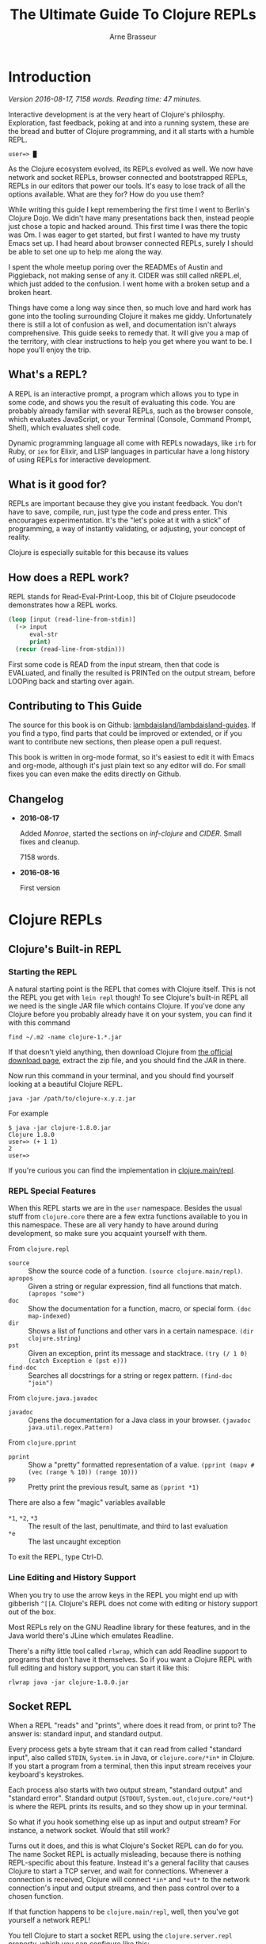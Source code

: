 #+TITLE: The Ultimate Guide To Clojure REPLs
#+AUTHOR: Arne Brasseur
#+EMAIL: arne@lambdaisland.com
#+LaTeX_CLASS: report
#+LaTeX_HEADER: \usepackage[margin=1in]{geometry}
#+LATEX_HEADER: \input{repls-title}
#+LaTeX_HEADER: \renewcommand*\rmdefault{ppl}
#+LaTeX_HEADER: \usepackage{minted}
#+LaTeX_HEADER: \usemintedstyle{emacs}
#+LaTeX_HEADER: \newminted{common-lisp}{fontsize=\footnotesize}
#+LaTeX_HEADER: \DeclareUnicodeCharacter{2588}{\textblock}

* Export :noexport:

#+BEGIN_SRC emacs-lisp
(lambdaisland/export-guides)
#+END_SRC

#+RESULTS:

* Introduction

  /Version 2016-08-17, 7158 words. Reading time: 47 minutes./

  Interactive development is at the very heart of Clojure's philosphy.
  Exploration, fast feedback, poking at and into a running system, these are the
  bread and butter of Clojure programming, and it all starts with a humble REPL.

  #+BEGIN_SRC text
  user=> █
  #+END_SRC

  As the Clojure ecosystem evolved, its REPLs evolved as well. We now have
  network and socket REPLs, browser connected and bootstrapped REPLs, REPLs in
  our editors that power our tools. It's easy to lose track of all the options
  available. What are they for? How do you use them?

  While writing this guide I kept remembering the first time I went to Berlin's
  Clojure Dojo. We didn't have many presentations back then, instead people just
  chose a topic and hacked around. This first time I was there the topic was Om.
  I was eager to get started, but first I wanted to have my trusty Emacs set up.
  I had heard about browser connected REPLs, surely I should be able to set one
  up to help me along the way.

  I spent the whole meetup poring over the READMEs of Austin and Piggieback, not
  making sense of any it. CIDER was still called nREPL.el, which just added to
  the confusion. I went home with a broken setup and a broken heart.

  Things have come a long way since then, so much love and hard work has gone
  into the tooling surrounding Clojure it makes me giddy. Unfortunately there is
  still a lot of confusion as well, and documentation isn't always
  comprehensive. This guide seeks to remedy that. It will give you a map of the
  territory, with clear instructions to help you get where you want to be. I
  hope you'll enjoy the trip.

** What's a REPL?

   A REPL is an interactive prompt, a program which allows you to type in some
   code, and shows you the result of evaluating this code. You are probably
   already familiar with several REPLs, such as the browser console, which
   evaluates JavaScript, or your Terminal (Console, Command Prompt, Shell),
   which evaluates shell code.

   Dynamic programming language all come with REPLs nowadays, like ~irb~ for
   Ruby, or ~iex~ for Elixir, and LISP languages in particular have a long
   history of using REPLs for interactive development.

** What is it good for?

   REPLs are important because they give you instant feedback. You don't have to
   save, compile, run, just type the code and press enter. This encourages
   experimentation. It's the "let's poke at it with a stick" of programming, a
   way of instantly validating, or adjusting, your concept of reality.

   Clojure is especially suitable for this because its values

** How does a REPL work?

   REPL stands for Read-Eval-Print-Loop, this bit of Clojure pseudocode
   demonstrates how a REPL works.

   #+BEGIN_SRC clojure
     (loop [input (read-line-from-stdin)]
       (-> input
           eval-str
           print)
       (recur (read-line-from-stdin)))
   #+END_SRC

   First some code is READ from the input stream, then that code is EVALuated,
   and finally the resulted is PRINTed on the output stream, before LOOPing back
   and starting over again.

** Contributing to This Guide

   The source for this book is on Github: [[https://github.com/lambdaisland/lambdaisland-guides][lambdaisland/lambdaisland-guides]]. If
   you find a typo, find parts that could be improved or extended, or if you
   want to contribute new sections, then please open a pull request.

   This book is written in org-mode format, so it's easiest to edit it with
   Emacs and org-mode, although it's just plain text so any editor will do. For
   small fixes you can even make the edits directly on Github.

** Changelog

   - *2016-08-17*

     Added [[Monroe][Monroe]], started the sections on [[inf-clojure][inf-clojure]] and [[CIDER][CIDER]]. Small fixes
     and cleanup.

     7158 words.

   - *2016-08-16*

     First version

* Clojure REPLs
** Clojure's Built-in REPL
*** Starting the REPL

   A natural starting point is the REPL that comes with Clojure itself. This is
   not the REPL you get with ~lein repl~ though! To see Clojure's built-in REPL
   all we need is the single JAR file which contains Clojure. If you've done any
   Clojure before you probably already have it on your system, you can find it
   with this command

   #+BEGIN_SRC shell
     find ~/.m2 -name clojure-1.*.jar
   #+END_SRC

   If that doesn't yield anything, then download Clojure from [[http://clojure.org/community/downloads][the official
   download page]], extract the zip file, and you should find the JAR in there.

   Now run this command in your terminal, and you should find yourself looking
   at a beautiful Clojure REPL.

   #+BEGIN_SRC shell
     java -jar /path/to/clojure-x.y.z.jar
   #+END_SRC

   For example

   #+BEGIN_SRC shell
     $ java -jar clojure-1.8.0.jar
     Clojure 1.8.0
     user=> (+ 1 1)
     2
     user=>
   #+END_SRC

   If you're curious you can find the implementation in [[https://github.com/clojure/clojure/blob/master/src/clj/clojure/main.clj#L174-L266][clojure.main/repl]].

*** REPL Special Features

   When this REPL starts we are in the ~user~ namespace. Besides the usual stuff
   from ~clojure.core~ there are a few extra functions available to you in this
   namespace. These are all very handy to have around during development, so
   make sure you acquaint yourself with them.

   From ~clojure.repl~

   - ~source~ :: Show the source code of a function. ~(source clojure.main/repl)~.
   - ~apropos~ :: Given a string or regular expression, find all functions that match. ~(apropos "some")~
   - ~doc~ :: Show the documentation for a function, macro, or special form. ~(doc map-indexed)~
   - ~dir~ :: Shows a list of functions and other vars in a certain namespace. ~(dir clojure.string)~
   - ~pst~ :: Given an exception, print its message and stacktrace. ~(try (/ 1 0) (catch Exception e (pst e)))~
   - ~find-doc~ :: Searches all docstrings for a string or regex pattern. ~(find-doc "join")~

   From ~clojure.java.javadoc~

   - ~javadoc~ :: Opens the documentation for a Java class in your browser. ~(javadoc java.util.regex.Pattern)~

   From ~clojure.pprint~

   - ~pprint~ :: Show a "pretty" formatted representation of a value. ~(pprint (mapv #(vec (range % 10)) (range 10)))~
   - ~pp~ :: Pretty print the previous result, same as ~(pprint *1)~

   There are also a few "magic" variables available

   - ~*1~, ~*2~, ~*3~ :: The result of the last, penultimate, and third to last evaluation
   - ~*e~ :: The last uncaught exception

   To exit the REPL, type Ctrl-D.

*** Line Editing and History Support

   When you try to use the arrow keys in the REPL you might end up with
   gibberish ~^[[A~. Clojure's REPL does not come with editing or history
   support out of the box.

   Most REPLs rely on the GNU Readline library for these features, and in the
   Java world there's JLine which emulates Readline.

   There's a nifty little tool called ~rlwrap~, which can add Readline support
   to programs that don't have it themselves. So if you want a Clojure REPL with
   full editing and history support, you can start it like this:

   #+BEGIN_SRC shell
     rlwrap java -jar clojure-1.8.0.jar
   #+END_SRC

** Socket REPL

   When a REPL "reads" and "prints", where does it read from, or print to? The
   answer is: standard input, and standard output.

   Every process gets a byte stream that it can read from called "standard
   input", also called ~STDIN~, ~System.in~ in Java, or ~clojure.core/*in*~ in
   Clojure. If you start a program from a terminal, then this input stream
   receives your keyboard's keystrokes.

   Each process also starts with two output stream, "standard output" and
   "standard error". Standard output (~STDOUT~, ~System.out~,
   ~clojure.core/*out*~) is where the REPL prints its results, and so they show
   up in your terminal.

   So what if you hook something else up as input and output stream? For
   instance, a network socket. Would that still work?

   Turns out it does, and this is what Clojure's Socket REPL can do for you. The
   name Socket REPL is actually misleading, because there is nothing
   REPL-specific about this feature. Instead it's a general facility that causes
   Clojure to start a TCP server, and wait for connections. Whenever a
   connection is received, Clojure will connect ~*in*~ and ~*out*~ to the
   network connection's input and output streams, and then pass control over to
   a chosen function.

   If that function happens to be ~clojure.main/repl~, well, then you've got
   yourself a network REPL!

   You tell Clojure to start a socket REPL using the ~clojure.server.repl~
   property, which you can configure like this:

   #+BEGIN_SRC shell
     java -cp clojure-1.8.0.jar -Dclojure.server.repl="{:port 5555 :accept clojure.core.server/repl}" clojure.main
   #+END_SRC

   When you run that command you will see a REPL appear, but that's not the
   socket REPL we are talking about, it's just the regular REPL started by
   ~clojure.main~. To see the socket REPL in action, open a second terminal, and
   connect to it with Netcat (alternatively you can use telnet)

   #+BEGIN_SRC shell
     nc localhost 5555
   #+END_SRC

   You can even add ~rlwrap~ to the mix to get a feature rich REPL experience.
   The great thing about this socket REPL is that

   1. it works over the network, so you can connect to an app running somewhere else
   2. it doesn't require any source code changes, you can have an app that's
      already fully compiled and deployed, and give it REPL support just by
      adding a command line flag.

   Don't expose this socket REPL to the internet though! Make sure your firewall
   blocks outside traffic to this port, then set up an SSH tunnel between the
   server and your local machine to connect to it.

*** Creating Your Own "Socket REPLs"

   We told Clojure to call the ~clojure.core.server/repl~ function each time it
   receives a new connection. This is just a small variant of
   ~clojure.main/repl~ with some extra initialization. We can also tell Clojure
   to use a different function.

   Create a file called ~wrapple.clj~ in the current directory.

   #+BEGIN_SRC clojure
     (ns wrapple)

     (defn echo-time []
       (println (.toString (java.util.Date.))))
   #+END_SRC

   Now start a "socket REPL" using this function:

   #+BEGIN_SRC shell
     java -cp clojure-1.8.0.jar:. -Dclojure.server.repl="{:port 5555 :accept wrapple/echo-time}" clojure.main
   #+END_SRC

   And you've got yourself a network service that echos the time!

   #+BEGIN_SRC shell
     $ nc localhost 5555
     Thu Jul 07 16:22:17 CEST 2016
   #+END_SRC

   We can even make our own REPL loop, like this one, which will turn anything
   you give it into uppercase.

   #+BEGIN_SRC clojure
     (ns wrapple
       (:require [clojure.string :as str]))

     (defn prompt-and-read []
       (print "~> ")
       (flush)
       (read-line))

     (defn uprepl []
       (loop [input (prompt-and-read)]
         (-> input
             str/upper-case
             println)
         (recur (prompt-and-read))))
   #+END_SRC

   #+BEGIN_SRC shell
     java -cp clojure-1.8.0.jar:. -Dclojure.server.repl="{:port 5555 :accept wrapple/uprepl}" clojure.main
   #+END_SRC

   #+BEGIN_SRC shell
     $ nc localhost 5555
     ~> isn't this awesome?
     ISN'T THIS AWESOME?
     ~>
   #+END_SRC

** nREPL

   nREPL stands for "network REPL", and while this may sound pretty similar to a
   "socket REPL", they are completely different animals.

   The REPLs we've seen so far are stream based, they read lines from an input
   stream, and write the result (and any output from side effects) to an output
   stream. This makes them conceptually simple, but tedious to communicate with
   programmatically.

   nREPL seeks to fix this by being message-based, putting program-to-program
   first through a client-server architecture, where the client is your editor
   or IDE, and the server is the nREPL "REPL".

   The client initiates the interaction by sending a message to the server, and
   as a response the server will send one or more messages back to the client.

   The easiest way to start an nREPL server is either through Leiningen (~lein
   repl~) or Boot (~boot repl~). In either case the first line of output will
   contain a port number that an nREPL client can connect to.

*** Messages

   A message might look something like this.

   #+BEGIN_SRC clojure
     {:id "10"
      :op "eval"
      :code "(+ 1 1)\n"
      :ns "user"}
   #+END_SRC

   nREPL supports a number of "operations", the quintessential being "eval",
   which simply evaluates some code.

   Conceptually a message is like a Clojure map, a set of key-value pairs. The
   precise keys used depend on the type of message. In the case of ~eval~ it
   needs to know the code to evaluate, as well as the namespace to use for
   context.

   The response will look something like this.

   #+BEGIN_SRC clojure
     {:id "10"
      :out "2\n"}
   #+END_SRC

   An editor or IDE could provide a Clojure REPL by implementing Read, Print,
   and Loop, and letting nREPL handle the Evaluate part, but it can do much more
   than just emulating a traditional REPL. nREPL can power "live" evaluation
   (sending forms from an editor buffer directly to a Clojure process), it can
   be used to look up documentation, inspect a running program, and much more.

   nREPL provides a range of operations beyond "eval", together they can be used
   to offer rich Clojure editing support. Through "nREPL middleware" it is
   possible to add support for new operations.

   nREPL supports these operations out of the box

   - ~eval~ :: Evaluate some code, returns the output value
   - ~interrupt~ :: Attempt to interrupt the current ~eval~ operation
   - ~describe~ :: Returns a list of currently supported operations, as well
        version information
   - ~load-file~ :: (re-)load a complete source file

*** Sessions

   nREPL comes with a built-in "session" middleware. This way you can have
   multiple REPLs backed by a single nREPL server. The session middleware adds
   three operations

   - ~ls-session~ :: list the current sessions
   - ~clone~ :: create a new session
   - ~close~ :: close a session

   Each message will now carry a session-id. This becomes important when dealing
   with the standard in- and output streams, ~*in*~, ~*out*~, and ~*err*~.

   A single ~eval~ operation might cause many lines of output, possibly
   asynchronously, so they arrive after the ~eval~ has completed. The session
   middleware will intercept this output, and send it back to the client with
   the same session-id as the original ~eval~ message.

   Here's an example interaction, evaluating the code

   #+BEGIN_SRC clojure
     (dotimes [i 3]
       (Thread/sleep 1000)
       (println (str "==> " i)))
   #+END_SRC

   I'm using the message representation used by CIDER, with ~-->~ indicating a
   message to the server, and ~<--~ being a message sent back to the client.

   #+BEGIN_SRC clojure
     (-->
       ns  "user"
       op  "eval"
       session  "10299efe-8f84-4b97-814c-21eb6860223b"
       code  "(dotimes [i 3] (Thread/sleep 1000) (println (str \"==> \" i)))\n"
       file  "*cider-repl localhost*"
       line  53
       column  6
       id  "15"
     )
     (<--
       id  "15"
       out  "==> 0\n"
       session  "10299efe-8f84-4b97-814c-21eb6860223b"
     )
     (<--
       id  "15"
       out  "==> 1\n"
       session  "10299efe-8f84-4b97-814c-21eb6860223b"
     )
     (<--
       id  "15"
       out  "==> 2\n"
       session  "10299efe-8f84-4b97-814c-21eb6860223b"
     )
     (<--
       id  "15"
       ns  "user"
       session  "10299efe-8f84-4b97-814c-21eb6860223b"
       value  "nil"
     )
     (<--
       id  "15"
       session  "10299efe-8f84-4b97-814c-21eb6860223b"
       status  ("done")
     )
   #+END_SRC

*** Custom Middleware

   Through "nREPL middleware" you can even implement your own operations. The
   some notable "middlewares" are ~piggieback~, ~cider-nrepl~, and
   ~nrepl-refactor~. Here's an example of the "eldoc" operation provided by
   CIDER-nREPL.

   #+BEGIN_SRC clojure
     (-->
       op  "eldoc"
       session  "ff822558-e885-49ed-8cf6-b5331bc8553b"
       ns  "user"
       symbol  "str"
       id  "10"
     )
     (<--
       docstring  "With no args, returns the empty string. With one arg x, returns\n  x.toString().  (str nil) returns the empty string. With more than\n  one arg, returns the concatenation of the str values of the args."
       eldoc  (nil
      ("x")
      ("x" "&" "ys"))
       id  "10"
       name  "str"
       ns  "clojure.core"
       session  "ff822558-e885-49ed-8cf6-b5331bc8553b"
       status  ("done")
       type  "function"
     )
   #+END_SRC

   Writing your own middleware isn't hard. Let's make a middleware that adds a
   "classpath" operation, which returns the current Java classpath. It's trivial
   but perhaps not altogether useless.

   #+BEGIN_SRC clojure
     (ns classpath-nrepl.middleware
       (:require [clojure.tools.nrepl
                  [middleware :refer [set-descriptor!]]
                  [transport :as transport]]))

     (defn wrap-classpath [handler]
       (fn [{:keys [id op transport] :as request}]
         (if (= op "classpath")
           (transport/send transport {:id id
                                      :classpath (seq (.getURLs (java.lang.ClassLoader/getSystemClassLoader)))})
           (handler request))))

     (set-descriptor! #'wrap-classpath
       {:requires #{}
        :expects #{}
        :handles {"classpath" {:doc "Return the Java classpath"}}})
   #+END_SRC

   At the heart of any nREPL server is the "handler", a function which handles a
   single incoming message. A middleware is a function which takes the existing
   handler function and "wraps" it, returning a new handler function.

   Our new handler will look at each incoming request, and if the operation is
   anything but classpath, it simply calls the old handler. It's basically
   saying, "I don't care about this request, you handle it!"

   When it receives a ~classpath~ message however, then it constructs a
   response, and sends it back to the client.

   As part of the incoming request the handler received a "transport" object,
   which it needs to use to reply to the client. This is how nREPL achieves
   anynchrony. A handler can send several messages back to the client based on a
   single incoming message, possibly much later or from another thread. It only
   needs to make sure to use the transport and id of the original message.

   To see this middleware in action, make sure you have ~tools.nrepl~ in your
   dependencies, and add some ~:repl-options~ to your Leiningen ~project.clj~ to
   insert the middleware into the "middleware stack".

   #+BEGIN_SRC clojure
     (defproject middleware-test "0.1.0-SNAPSHOT"
       :dependencies [[org.clojure/clojure "1.8.0"]
                      [org.clojure/tools.nrepl "0.2.12"]]

       :repl-options {:nrepl-middleware [classpath-nrepl.middleware/wrap-classpath]})
   #+END_SRC

   If you're using Boot then you can insert the middleware like this in your ~build.boot~

   #+BEGIN_SRC clojure
     (require 'boot.repl)

     (swap! boot.repl/*default-middleware*
            conj 'classpath-nrepl.middleware/wrap-classpath)
   #+END_SRC

   If you're starting your own ~tools.nrepl~ server directly instead of using
   ~lein repl~ or ~boot repl~, then you can pass the middleware as an argument
   to the "default handler".

   #+BEGIN_SRC clojure
     (require '[clojure.tools.nrepl.server :as nrepl])
     (require '[classpath-nrepl.middleware :refer [wrap-classpath]])

     (nrepl/start-server :handler (server/default-handler wrap-classpath))
   #+END_SRC

   Now start a REPL with ~lein repl~, and note the port number that Leiningen
   prints in the first line of output, for example ~nREPL server started on port
   41065 on host 127.0.0.1~. Now you can connect to it, either from the same
   process, or from a completely different REPL.

   #+BEGIN_SRC clojure
     user> (require '[clojure.tools.nrepl :as repl])
     nil
     user> (def conn (repl/connect :port 41065))
     #'user/conn
     user> (repl/message (repl/client conn 1000) {:id 1 :op "classpath"})
     ({:classpath ["file:/home/arne/.m2/repository/org/clojure/clojure/1.8.0/clojure-1.8.0.jar" ,,,], :id 1})
   #+END_SRC

   Here's what the interaction looks like:

   #+BEGIN_SRC clojure
     (-->
       op  "classpath"
       session  "ff822558-e885-49ed-8cf6-b5331bc8553b"
       id  "1"
     )
     (<--
       classpath  ("/home/arne/.m2/repository/org/clojure/clojure/1.8.0/clojure-1.8.0.jar" ...)
       id  "1"
       session  "ff822558-e885-49ed-8cf6-b5331bc8553b"
       status  ("done")
     )
   #+END_SRC

**** Notable middleware

     The CIDER-nREPL README has a [[https://github.com/clojure-emacs/cider-nrepl#supplied-nrepl-middleware][list of included middlewares and their supported operations]].

     Many more operations are added by [[https://github.com/clojure-emacs/refactor-nrepl][cider-nrepl]].

     [[https://github.com/cemerick/piggieback][Piggieback]] allows using nREPL with ClojureScript, see the Piggieback section
     under ClojureScript REPLs.

*** Protocol

    Messages between an nREPL client and server are sent over the wire using
    "[[https://en.wikipedia.org/wiki/Bencode][BEncode]]" (pronounced B-encode). BEncode was originally developed for use in
    BitTorrent, it's a binary format that supports integers, strings, lists, and
    dictionaries.

    While BEncode is a binary protocol, not intended for human consumption, it
    is kind of readable if you know what you're looking for.

    Take this Clojure Map

    #+BEGIN_SRC clojure
      {:id 1 :op "eval" :code "(+ 1 1)\n"}
    #+END_SRC

    Here's the BEncoding of it

    #+BEGIN_SRC clojure
      "d4:code8:(+ 1 1)\n2:idi1e2:op4:evale"
    #+END_SRC

    The way to read this is

    - ~d~ dictionary
      - ~4:code~ a 4 byte string: ~"code"~
      - ~8:(+ 1 1)\n~ an 8 byte string: ~"(+ 1 1)\n"~
      - ~2:id~ a 2 byte string: ~"id"~
      - ~i1e~ an integer, ~1~
      - ...
    - ~e~ end of dictionary

*** Clients

    It should be clear by now that communicating with nREPL is best done through
    a dedicated client library. The [[https://github.com/clojure/tools.nrepl][tools.nrepl]] package contains both the nREPL
    server and a client implementation that you can use from Clojure.

    - [[https://github.com/clojure-emacs/cider-nrepl][CIDER-nREPL]] contains an implementation for Emacs LISP. If you want to
      experiment with nREPL from Emacs you can try this snippet

      #+BEGIN_SRC emacs-lisp
        (nrepl-send-request '("op" "classpath") (lambda (&more) ) (car cider-connections))
      #+END_SRC

      And inspect the ~*nrepl-messages*~ buffer

    - [[https://github.com/technomancy/grenchman][OCaml: grenchman contains an nREPL client]]
    - [[https://github.com/sdegutis/LVReplClient][Objective-C: LVReplClient]]
    - [[https://github.com/cemerick/nrepl-python-client][Python: python-nrepl-client]]
    - [[https://github.com/nullstyle/nrepl][Ruby: experimental client]]
    - [[https://www.npmjs.com/package/nrepl-client][Node.js: nrepl-client on npm]]

    The CIDER README lists [[https://github.com/clojure/tools.nrepl#connecting-to-an-nrepl-server][editors and tools that support nREPL]].

* ClojureScript REPLs
** ClojureScript Built-in REPLs

   ClojureScript is a variant of the Clojure language, which compiles (or
   "transpiles") to JavaScript code. That way you can write Clojure code, but
   run it anywhere JavaScript is available. It turns out that's quite a lot of
   places.

   When it comes to ClojureScript REPLs the story becomes a bit more involved.
   The ClojureScript compiler is written in Clojure, so it lives in the same
   environment Clojure lives in: the JVM (Java Virtual Machine).

   To evaluate compiled ClojureScript code, which has now turned into
   JavaScript, we need a separate JavaScript environment.

   So a ClojureScript REPL consists of two parts: the first part is written in
   Clojure, it handles the REPL UI, and takes care of compiling ClojureScript to
   JavaScript. This JavaScript code then gets handed over to the second part,
   the JavaScript environment, which evaluates the code and hands back the
   result.

   ClojureScript comes bundled with support for three JavaScript environments:
   Rhino, Node.js, and the browser.

*** Rhino

    [[https://en.wikipedia.org/wiki/Rhino_(JavaScript_engine)][Rhino]] is a JavaScript engine written in Java. The project was started by
    Netscape in 1997, and is now managed by Mozilla. It comes bundled with Java
    (JDK or JRE), so if you have Java you should have Rhino available.

    Assuming your project includes ClojureScript, getting a Rhino-based REPL
    going is as easy as

    #+BEGIN_SRC clojure
      (require '[cljs.repl :as repl])
      (require '[cljs.repl.rhino :as rhino])

      (repl/repl (rhino/repl-env))
    #+END_SRC

    Notice how there are clearly two parts, the ~repl/repl~ function takes a
    JavaScript environment as its argument.

    Rhino is a good option if you want a quick ClojureScript REPL to experiment
    with, but it has its limitations. Since it's not tied to a browser there is
    no DOM, and although people are still working on Rhino, don't expect your
    favorite HTML5 or ES6 features to be available.

    One fun thing you get with Rhino (a gimmick, really), is Java interop!
    That's right, you can use all your favorite Java classes straight from
    ClojureScript.

    #+BEGIN_SRC clojure
      cljs.user> (def f (js/java.io.File. "/etc/hosts"))
      #'cljs.user/f
      cljs.user> (.exists f)
      true
    #+END_SRC

*** Node.js

    The most popular JavaScript engine outside the browser is without a doubt
    Node.js. To get a Node.js-based REPL going you have a couple of options.
    There's a [[https://github.com/bodil/cljs-noderepl][leiningen plugin called cljs-noderepl]], and an [[https://www.npmjs.com/package/cljs-repl][NPM package called
    cljs-repl]]. Unfortunately neither has been kept up to date with the latest
    ClojureScript version. The cljs-repl NPM makes use of bootstrapped
    ClojureScript, something we'll cover in [[Bootstrapped ClojureScript REPLs][Bootstrapped ClojureScript REPLs]].

    It's easy enough to do it youreslf though. To run your own node-based REPL
    simply swap out the Rhino env from the previous section with the Node.js
    repl-env.

    #+BEGIN_SRC clojure
      (require 'cljs.repl)
      (require 'cljs.repl.node)

      (cljs.repl/repl (cljs.repl.node/repl-env))
    #+END_SRC

    Assuming you have a recent enough (>= 0.12.0) Node.js on your system, this
    will spin up node in the background and drop into a REPL. There's still no
    DOM since we're not targeting a browser, but you should get significantly
    better performance, and you have access to the Node APIs, so you can do
    things like access the network or work with files.

    If your ClojureScript project targets Node.js, you will want a REPL that has
    your project code loaded. The [[https://github.com/clojure/clojurescript/wiki/Quick-Start#running-clojurescript-on-nodejs][ClojureScript Quick Start]] page provides more
    info.

*** Browser connected REPL

    ClojureScript also comes with a REPL environment that uses a running web
    browser to evaluate expressions typed in to the REPL. This is especially
    useful because it allows you to inspect the state of, and interact with, a
    running web app.

    Just like with Rhino or Node.js there's a ~repl-env~ function that you can
    plug into ~cljs.repl/repl~, this particular ~repl-env~ is defined in
    ~cljs.repl.browser~.

    #+BEGIN_SRC clojure
      (require 'cljs.repl)
      (require 'cljs.repl.browser)

      (cljs.repl/repl (cljs.repl.browser/repl-env))
    #+END_SRC

    This time the REPL won't immediately pop up though, instead it spins up a
    web server and waits for the browser app to connect back to it, so somewhere
    in the ClojureScript code for your web app you'll have to initiate this
    connection.

    #+BEGIN_SRC clojure
      (ns repl-test.core
        (:require [clojure.browser.repl :as repl]))

      (defonce conn
        (repl/connect "http://localhost:9000/repl"))
    #+END_SRC

    You'll need a build script (or use something like ~lein-cljsbuild~) to
    compile this code, and an ~index.html~ to deliver it to the browser. The
    [[https://github.com/clojure/clojurescript/wiki/Quick-Start#browser-repl][relevant section in the ClojureScript Quick Start guide]] goes into greater
    depth about how to do this, including stand-alone examples.

    In HTTP interactions are always initiated by the client. To enable the REPL
    (the server) to send data back to the browser (the client), it uses a
    technique called "long-polling". With this technique the client will
    initiate an HTTP request, and wait as long as necessary for the server to
    respond. This effectively reverses the role of client and server.

    It's a crude mechanism, but has the benefit that it works across browsers.
    Newer ClojureScript REPLs like [[Weasel][Weasel]] and [[Figwheel][Figwheel]] use websockets which are
    ideal for this use case, but only supported in more recent browsers.

    The HTTP server that the REPL uses is often not the one serving up your
    application, and so it will have a different domain or port. For security
    reasons browsers will prevent these two from interacting with each other,
    this is called the same-origin policy. To circumvent this restriction
    ~cljs.repl.browser~ uses ~CrossPageChannel~, a part of the Google Closure
    Library. ~CrossPageChannel~ allows scripts from different origins to
    communicate via an ~iframe~.

** Piggieback

   If you haven't read the section about [[nREPL][nREPL]] yet you better go and read that
   first.

   Piggieback forms the bridge between ClojureScript and nREPL. It's an nREPL
   middleware which intercepts "eval" messages, and routes them to a
   ClojureScript REPL. Most editors and IDEs for Clojure are based on nREPL, so
   you'll need Piggieback to use them with ClojureScript.

   There are two steps to using Piggieback. First make sure the Piggieback
   middleware is added to the middleware stack when starting the nREPL server.
   Now when you start nREPL Piggieback will be dormant, waiting to be woken up.

   Calling ~(cemerick.piggieback/cljs-repl (repl-env))~ from the REPL spurs
   Piggieback into action. From now on any code that's being evaluated will be
   passed to the given ClojureScript REPL env.

   How to add the nREPL middleware depends on how you're starting nREPL.

   In Leiningen the project map takes a ~:repl-options~ key where you can
   configure middleware that will be added to the default stack when running
   ~lein repl~.

   #+BEGIN_SRC clojure
     (defproject cljsrepl "0.1.0"
       :dependencies [[org.clojure/clojure "1.8.0"]
                      [org.clojure/clojurescript "1.9.183"]
                      [com.cemerick/piggieback "0.2.1"]]
       :repl-options {:nrepl-middleware [cemerick.piggieback/wrap-cljs-repl]})
   #+END_SRC

   In Boot ~boot.repl/*default-middleware*~ can be modified to insert
   middleware. Here's a sample ~build.boot~. You can also configure this for all
   projects at once in ~\~/boot/profile.boot~.

   #+BEGIN_SRC clojure
     (require 'boot.repl)

     (swap! boot.repl/*default-dependencies*
            concat '[[com.cemerick/piggieback "0.2.1"][com.cemerick/piggieback "0.2.1"]])

     (swap! boot.repl/*default-middleware*
            conj 'cemerick.piggieback/wrap-cljs-repl)
   #+END_SRC

   If you're starting your own nREPL server then pass the middleware to the
   ~default-handler~

   #+BEGIN_SRC clojure
     (require '[clojure.tools.nrepl.server :as nrepl]
              '[cemerick.piggieback :as piggieback])

     (nrepl/start-server :handler (server/default-handler piggieback/wrap-cljs-repl))
   #+END_SRC

   Now start your REPL (whichever way you choose), and evaluate
   ~(cemerick.piggieback/cljs-repl)~, passing in the ClojureScript repl-env you
   would like to use. This signals to Piggieback that it should start
   intercepting and redirecting "eval" type messages.

   To get your regular Clojure REPL back type ~:cljs/quit~.

   #+BEGIN_SRC clojure
     $ boot repl
     nREPL server started on port 44543 on host 127.0.0.1 - nrepl://127.0.0.1:44543
     REPL-y 0.3.7, nREPL 0.2.12
     Clojure 1.7.0
     OpenJDK 64-Bit Server VM 1.8.0_91-8u91-b14-3ubuntu1~16.04.1-b14
             Exit: Control+D or (exit) or (quit)
         Commands: (user/help)
             Docs: (doc function-name-here)
                   (find-doc "part-of-name-here")
     Find by Name: (find-name "part-of-name-here")
           Source: (source function-name-here)
          Javadoc: (javadoc java-object-or-class-here)
         Examples from clojuredocs.org: [clojuredocs or cdoc]
                   (user/clojuredocs name-here)
                   (user/clojuredocs "ns-here" "name-here")
     boot.user=> (require 'cemerick.piggieback)
     nil
     boot.user=> (require '[cljs.repl.node])
     nil
     boot.user=> (cemerick.piggieback/cljs-repl (cljs.repl.node/repl-env))
     ClojureScript Node.js REPL server listening on 58146
     To quit, type: :cljs/quit
     nil
     cljs.user=>

     cljs.user=> (+ 1 1)
     2
     cljs.user=> :cljs/quit
     nil
     boot.user=>
   #+END_SRC

** Austin

   [[https://github.com/cemerick/austin][Austin]] (apparently named after a [[https://en.wikipedia.org/wiki/The_Six_Million_Dollar_Man][sci-fi character from the 70's]]) is an
   alternative to the built-in browser REPL, trying to improve upon it in
   several ways. Since the project came out some other alternatives have come
   onto the scene, notably [[Weasel][Weasel]] and [[Figwheel][Figwheel]], and unless you have specific
   reaons to choose Austin for your REPL needs you're probably better off with
   something else. Nevertheless Austin introduced some important ideas, which
   are worth looking into.

   Browser connected REPLs were introduced as a way to interact with the
   application running in the browser. It can however also be useful to have a
   independent REPL that still has access to all your project's namespaces, and
   that runs in an environment with a DOM, but without booting the app.

   This kind of "project REPL" is good for quickly trying stuff out, playing
   around with libraries, or running tests.

   The killer feature of Austin is making it easy to start such a Project REPL.

   Calling ~(cemerick.austin.repls/exec)~ will spin up a PhantomJS (or
   compatible) "headless" browser in the background, and connect to that.
   PhantomJS uses WebKit, the browser engine used by Safari and (before the
   fork) Chrome, so it has a full DOM available, but it's headless, so there is
   no browser window.

   Austin can run multiple REPLs in parallel, and will provide specific entry
   point URLs for each. This means you don't have to manually add client code to
   connect back to the server.

   There's a [[http://www.youtube.com/watch?v=a1Bs0pXIVXc][screencast by Chas Emerick, the Author of Austin and Piggieback]]
   that shows off more of its features. Austin still uses the same long-polling
   and CrossPageChannel based approach that ~cljs.repl.browser~ uses.

** Weasel

   [[https://github.com/tomjakubowski/weasel][Weasel]] was the first to replace the long-polling approach with WebSockets.
   While this prevents it from being used in pre-websocket browsers, it does
   open up several JavaScript environments which do have websockets, but don't
   have a DOM, prohibiting the use of ~CrossPageChannel~'s iframe hack.

   Using Weasel is very similar to using other ClojureScript REPL, it's just
   another ~repl-env~ that's made available to you. The Weasel README heavily
   hints at using it with Piggieback, but if you don't need nREPL you can use it
   with the standard cljs-repl just the same.

   Just like with the built-in browser connected REPL, there's a server and
   a client part.

   *Server (Clojure)*

   #+BEGIN_SRC clojure
   (cljs.repl/repl (weasel.repl.websocket/repl-env :ip "0.0.0.0" :port 9001))
   #+END_SRC

   *Client (ClojureScript)*

   #+BEGIN_SRC clojure
     (ns main
       (:require [weasel.repl :as repl]))

     (when-not (repl/alive?)
       (repl/connect "ws://localhost:9001"))
   #+END_SRC

** Figwheel

   [[https://github.com/bhauman/lein-figwheel][Figwheel]] is a Leiningen plugin that automatically pushes code changes to the
   browser, so you get instant feedback. Figwheel also ships with its own
   browser connected REPL, making it a great one stop shop for ClojureScript
   development.

   Considering the amount of work it takes care of you might think it's
   complicated to set up, but the opposite is true. Figwheel is incredibly easy
   to use, and has really made it easier for people to get an interactive
   ClojureScript environment up and running.

   The easiest way to use Figwheel is through its leiningen plugin, just add the
   latest version to your Leiningen's plugin vector

   #+BEGIN_SRC clojure
     (defproject ,,,
       :plugins [[lein-figwheel "0.5.4-7"][lein-figwheel "0.5.4-7"]])
   #+END_SRC

   And start it with ~lein figwheel~. This will do an initial compilation of
   your ClojureScript code, start a browser connected REPL, and it will even
   open the browser for you so you don't have to figure out what URL to connect
   to.

   Before you do that you'll need to configure a ClojureScript build though, and
   add ~:figwheel true~ to the build configuration. Check out the [[https://github.com/bhauman/lein-figwheel][Figwheel
   README]] for an example, or if you're starting with a new project use a
   pre-existing template, e.g. ~lein new figwheel my-project~ or ~lein new
   chestnut my-project~.

   Using Figwheel with nREPL is a bit more involved, if you need nREPL support,
   e.g. for using Figwheel with CIDER, I can recommend the [[https://github.com/plexus/chestnut][Chestnut]] template.
   For the full low-down check out the [[https://github.com/bhauman/lein-figwheel/wiki/Using-the-Figwheel-REPL-within-NRepl][Figwheel wiki page on using it with nREPL]].

   Figwheel is Piggieback-aware, meaning if you start Figwheel from an nREPL
   based REPL (using the ~figwheel-sidecar~ library), and the piggieback
   middleware is loaded, then Figwheel will automatically do the right thing.

   Figwheel uses WebSockets just like [[Weasel][Weasel]].

** cljs-nashorn

   Java comes bundled not with one, but with two JavaScript environments. We
   already covered the first one, [[Rhino][Rhino]]. The other one is called Nashorn (German
   for "Rhino") and is said to be a faster, more modern implementation.

   While ClojureScript comes with Rhino support out of the box, for Nashorn you
   need a third-party implementation.

   The [[https://github.com/bodil/cljs-nashorn][cljs-nashorn README]] has all the info you need. You can either use the
   Leiningen plugin, or manually set up the Nashorn environment and plug it into
   ~cljs.repl/repl~.

** Further Reading

   The ClojureScript wiki has several interesting pages about its REPLs

   - [[https://github.com/clojure/clojurescript/wiki/Quick-Start][Quick Start]]

     A must read for every serius ClojureScript developer. Teaches you how to
     use the compiler and built-in REPLs from the ground up.

   - [[https://github.com/clojure/clojurescript/wiki/The-REPL-and-Evaluation-Environments][The REPL and Evaluation Environments]]

     Explains the ~IJavaScriptEnv~ Protocol, and has a full example of using
     ~cljs.repl.browser~, as well as explaining several of its implementation
     details.

   - [[https://github.com/clojure/clojurescript/wiki/Custom-REPLs][Custom REPLS]]

     Explains several things to be aware of when developing ClojureScript REPLs.

* Bootstrapped ClojureScript REPLs

  ClojureScript is a compiler (or transpiler, if you will), that turns
  ClojureScript code into JavaScript. This ClojureScript compiler is written in
  Clojure, meaning you still need a Java environment to run it. Only after the
  compilation is done can you forget about Java and just run the target
  JavaScript code on your favorite JavaScript environment.

  Clojure and Java have provided a solid foundation for developing
  ClojureScript, much of the Clojure infrastructure could be reused, and the
  Google Closure Compiler, a Java project, has been indispensible for providing
  optimized output.

  Still the dependency on a Java environment has some downsides. The startup
  time of the JVM is notorious, and while it's possible to run compiled
  ClojureScript code without a JVM, it's not possible in that case to compile
  new code on the fly. For a long time this prohibited building
  pure-ClojureScript REPLs.

  To address these issues, "bootstrapped" ClojureScript was introduced. In the
  context of compilers "being bootstrapped" means that a compiler is able to
  compile its own source. This is also called "self-hosting". If ClojureScript
  compiler can compile itself, than the result is a ClojureScript compiler that
  can run on JavaScript, instead of Java. (remember that Java relates to
  JavaScript like carpet relates to car, we're talking about two very different
  animals here.)

  Some key parts of the infrastructure had to be ported to CLJS (or CLJC), but
  now that bootstrapped ClojureScript is a fact this opens up some exciting new
  possibilities. Note that for typical production app, the Java-based
  ClojureScript compiler is still, and probably always will be, the way to go.
  For building ClojureScript REPLs in JavaScript environments however it's a
  perfect choice.

** Planck

   [[http://planck-repl.org/][Planck]] is a ClojureScript REPL that runs in your terminal and is based on
   JavaScriptCore, the JS engine that ships with WebKit. It is currently
   available for OS X and (if you don't mind compiling it yourself) Linux.

   Planck boots up instantly, making it a great Clojure-y REPL to have around
   for quickly trying things out. It's very user friendly, including rich
   line-editing, colorized and pretty-printed output, some convenient helper
   macros, and more.

   Planck functions like typical interpreters in the unix world, you can pass it
   the name of a script to evaluate, or use it in the "shebang" line to create
   standalone scripts.

** Replumb

   Not a full featured REPL in itself, but still worthy of a mention. Building
   on top of bootstrapped ClojureScript isn't for the faint of heart. There's
   still a lot of infrastructure you need to provide depending on the
   environment you're targeting, and your specific use case. [[https://github.com/Lambda-X/replumb][Replumb]] tries to
   get most of that boilerplate out of the way so you can focus on building cool
   stuff.

** KLIPSE

   [[http://app.klipse.tech/][Klipse]] is a "fiddle" style web-based playground for ClojureScript. Enter some
   ClojureScript, and it will show you the compiled JavaScript, as well as the
   output from running your code.

   Klipse is built on [[Replumb][Replumb]]. With the [[https://github.com/viebel/klipse][Klipse plug-in]] you can add make code
   snippets interactive, for example in library documentation or in a blog post.

** Node.js bootstrapped REPL

   We already talked about the [[Node.js][Node.js]] REPL that comes with ClojureScript. That
   one still requires Clojure though, just like the other built-in REPLs.

   It's also possible to build a Node.js based REPL with bootstrapped
   ClojureScript, which is what the author of the [[https://www.npmjs.com/package/cljs-repl][cljs-repl NPM package]] did.

   The package hasn't been updated since it's first release, and the version of
   ClojureScript it's based on is getting out of date. For most purposes if
   you're on a supported platform you're better of going with [[Planck][Planck]]. cljs-repl
   is still a fun package to play around with though, since it allows you to use
   Node.js' API's from ClojureScript scripts.

* Editor Integration

  Editors and IDEs offer various degrees of REPL integration, providing a rich
  and interactive development workflow.

  This section is a stub, you can [[Contributing to This Guide][help by expanding it]].

** Emacs
*** inf-clojure

    Emacs has a built-in mode for communicating with a LISP REPL process, called
    ~inferior-lisp~. It works by spinning up a subprocess, and then sending
    forms to be evaluated to that process's standard input stream.

    [[https://github.com/clojure-emacs/inf-clojure][inf-clojure]] follows the same pattern, but is tailored for Clojure REPLs.
    Note that it does not use the nREPL protocol, it simply sends code back and
    forth, and so can't distinguish between a REPL return value, and output
    generated by the code.

*** CIDER

    [[https://github.com/clojure-emacs/cider][CIDER]] is the "everything but the kitchen sink" Clojure integration for
    Emacs. It provides an nREPL-based REPL, in-buffer evaluation, but also many
    extra features. It can do "jump-to-symbol" style code navigation, will show
    the signature of the function at point in the minibuffer, has shortcuts for
    consulting docstrings and javadocs, and much more.

    Its basic features build upon the standard nREPL functionality, for more
    advanced uses it uses a Leiningen plugins which injects the cider-nrepl
    middleware, providing extra nREPL operations. (See [[Custom Middleware][nREPL: Custom Middleware]])

*** clj-refactor

    [[https://github.com/clojure-emacs/clj-refactor.el][clj-refactor.el on Github]]

    Not a REPL but worthy of mention because it's based on nREPL, this Emacs
    extension provides many powerful refactoring tools, "introduce let",
    "extract function", "add project dependency", etc.

    Just like CIDER it uses a Leiningen plugin to inject the refactor-nrepl
    middleware. When using ~cider-jack-in~ this plugin will be added
    automatically. If you're not using CIDER or launching your own nREPL server
    then it's your responsibility to make sure this middleware is loaded.

*** Monroe

    [[https://github.com/sanel/monroe][Monroe]] is an nREPL client for Emacs that fits into the sweet spot between
    the minimalism of ~inf-clojure~ and the mastodont that is ~CIDER~.

    Install it with ~(package-install 'monroe)~ and launch with ~M-x monroe~. It
    will ask you for the location of the nREPL server, which you have to start
    yourself, for instance with ~lein repl~.

    Besides a REPL you get some source buffer interaction, like evaluating
    expressions and regions, and looking up documentation.

** Vim Fireplace
** Cursive
** NightCode
** LightTable

* FAQ :noexport:
** Why do/don't I get line editing, history, etc?
